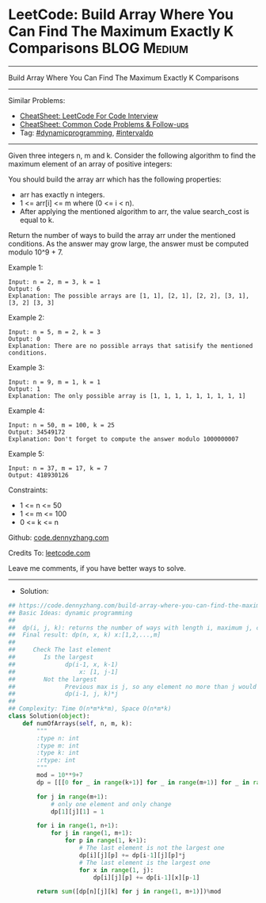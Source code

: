 * LeetCode: Build Array Where You Can Find The Maximum Exactly K Comparisons :BLOG:Medium:
#+STARTUP: showeverything
#+OPTIONS: toc:nil \n:t ^:nil creator:nil d:nil
:PROPERTIES:
:type:     dynamicprogramming, intervaldp
:END:
---------------------------------------------------------------------
Build Array Where You Can Find The Maximum Exactly K Comparisons
---------------------------------------------------------------------
#+BEGIN_HTML
<a href="https://github.com/dennyzhang/code.dennyzhang.com/tree/master/problems/build-array-where-you-can-find-the-maximum-exactly-k-comparisons"><img align="right" width="200" height="183" src="https://www.dennyzhang.com/wp-content/uploads/denny/watermark/github.png" /></a>
#+END_HTML
Similar Problems:
- [[https://cheatsheet.dennyzhang.com/cheatsheet-leetcode-A4][CheatSheet: LeetCode For Code Interview]]
- [[https://cheatsheet.dennyzhang.com/cheatsheet-followup-A4][CheatSheet: Common Code Problems & Follow-ups]]
- Tag: [[https://code.dennyzhang.com/review-dynamicprogramming][#dynamicprogramming]], [[https://code.dennyzhang.com/followup-intervaldp][#intervaldp]] 
---------------------------------------------------------------------
Given three integers n, m and k. Consider the following algorithm to find the maximum element of an array of positive integers:
[[image-blog:Build Array Where You Can Find The Maximum Exactly K Comparisons][https://raw.githubusercontent.com/dennyzhang/code.dennyzhang.com/master/problems/build-array-where-you-can-find-the-maximum-exactly-k-comparisons/my.png]]

You should build the array arr which has the following properties:
- arr has exactly n integers.
- 1 <= arr[i] <= m where (0 <= i < n).
- After applying the mentioned algorithm to arr, the value search_cost is equal to k.

Return the number of ways to build the array arr under the mentioned conditions. As the answer may grow large, the answer must be computed modulo 10^9 + 7.

Example 1:
#+BEGIN_EXAMPLE
Input: n = 2, m = 3, k = 1
Output: 6
Explanation: The possible arrays are [1, 1], [2, 1], [2, 2], [3, 1], [3, 2] [3, 3]
#+END_EXAMPLE

Example 2:
#+BEGIN_EXAMPLE
Input: n = 5, m = 2, k = 3
Output: 0
Explanation: There are no possible arrays that satisify the mentioned conditions.
#+END_EXAMPLE

Example 3:
#+BEGIN_EXAMPLE
Input: n = 9, m = 1, k = 1
Output: 1
Explanation: The only possible array is [1, 1, 1, 1, 1, 1, 1, 1, 1]
#+END_EXAMPLE

Example 4:
#+BEGIN_EXAMPLE
Input: n = 50, m = 100, k = 25
Output: 34549172
Explanation: Don't forget to compute the answer modulo 1000000007
#+END_EXAMPLE

Example 5:
#+BEGIN_EXAMPLE
Input: n = 37, m = 17, k = 7
Output: 418930126
#+END_EXAMPLE

Constraints:

- 1 <= n <= 50
- 1 <= m <= 100
- 0 <= k <= n

Github: [[https://github.com/dennyzhang/code.dennyzhang.com/tree/master/problems/build-array-where-you-can-find-the-maximum-exactly-k-comparisons][code.dennyzhang.com]]

Credits To: [[https://leetcode.com/problems/build-array-where-you-can-find-the-maximum-exactly-k-comparisons/description/][leetcode.com]]

Leave me comments, if you have better ways to solve.
---------------------------------------------------------------------
- Solution:

#+BEGIN_SRC python
## https://code.dennyzhang.com/build-array-where-you-can-find-the-maximum-exactly-k-comparisons
## Basic Ideas: dynamic programming
##
##  dp(i, j, k): returns the number of ways with length i, maximum j, cost k
##  Final result: dp(n, x, k) x:[1,2,...,m]
##
##     Check The last element
##        Is the largest
##              dp(i-1, x, k-1)
##                  x: [1, j-1]
##        Not the largest
##              Previous max is j, so any element no more than j would fit
##              dp(i-1, j, k)*j
##
## Complexity: Time O(n*m*k*m), Space O(n*m*k)
class Solution(object):
    def numOfArrays(self, n, m, k):
        """
        :type n: int
        :type m: int
        :type k: int
        :rtype: int
        """
        mod = 10**9+7
        dp = [[[0 for _ in range(k+1)] for _ in range(m+1)] for _ in range(n+1)]

        for j in range(m+1):
            # only one element and only change
            dp[1][j][1] = 1

        for i in range(1, n+1):
            for j in range(1, m+1):
                for p in range(1, k+1):
                    # The last element is not the largest one
                    dp[i][j][p] += dp[i-1][j][p]*j
                    # The last element is the largest one
                    for x in range(1, j):
                        dp[i][j][p] += dp[i-1][x][p-1]

        return sum([dp[n][j][k] for j in range(1, m+1)])%mod
#+END_SRC

#+BEGIN_HTML
<div style="overflow: hidden;">
<div style="float: left; padding: 5px"> <a href="https://www.linkedin.com/in/dennyzhang001"><img src="https://www.dennyzhang.com/wp-content/uploads/sns/linkedin.png" alt="linkedin" /></a></div>
<div style="float: left; padding: 5px"><a href="https://github.com/dennyzhang"><img src="https://www.dennyzhang.com/wp-content/uploads/sns/github.png" alt="github" /></a></div>
<div style="float: left; padding: 5px"><a href="https://www.dennyzhang.com/slack" target="_blank" rel="nofollow"><img src="https://www.dennyzhang.com/wp-content/uploads/sns/slack.png" alt="slack"/></a></div>
</div>
#+END_HTML
